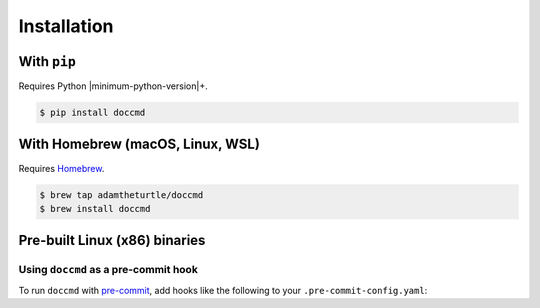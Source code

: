 Installation
------------

With ``pip``
~~~~~~~~~~~~

Requires Python |minimum-python-version|\+.

.. code-block:: console

   $ pip install doccmd

With Homebrew (macOS, Linux, WSL)
~~~~~~~~~~~~~~~~~~~~~~~~~~~~~~~~~

Requires `Homebrew`_.

.. code-block:: console

   $ brew tap adamtheturtle/doccmd
   $ brew install doccmd

.. _Homebrew: https://docs.brew.sh/Installation

Pre-built Linux (x86) binaries
~~~~~~~~~~~~~~~~~~~~~~~~~~~~~~

.. code-block:: console
   :substitutions:

   $ curl --fail -L "https://github.com/|github-owner|/|github-repository|/releases/download/|release|/doccmd-linux" -o /usr/local/bin/doccmd &&
       chmod +x /usr/local/bin/doccmd

Using ``doccmd`` as a pre-commit hook
^^^^^^^^^^^^^^^^^^^^^^^^^^^^^^^^^^^^^

To run ``doccmd`` with `pre-commit`_, add hooks like the following to your ``.pre-commit-config.yaml``:

.. code-block:: yaml
   :substitutions:

   -   repo: https://github.com/adamtheturtle/doccmd-pre-commit
       rev: v|release|
       hooks:
       -   id: doccmd
           args: ["--language", "shell", "--command", "shellcheck --shell=bash"]
           additional_dependencies: ["shellcheck-py"]

.. _pre-commit: https://pre-commit.com
